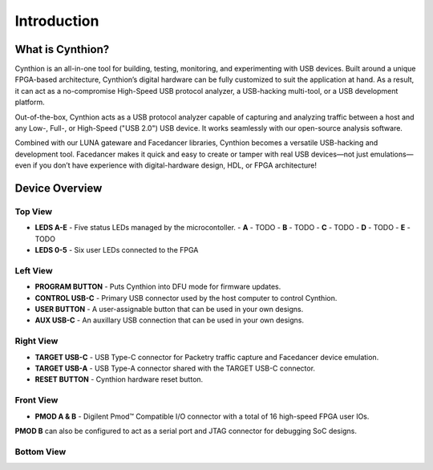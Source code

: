 ============
Introduction
============

What is Cynthion?
-----------------

Cynthion is an all-in-one tool for building, testing, monitoring, and experimenting with USB devices. Built around a unique FPGA-based architecture, Cynthion’s digital hardware can be fully customized to suit the application at hand. As a result, it can act as a no-compromise High-Speed USB protocol analyzer, a USB-hacking multi-tool, or a USB development platform.

Out-of-the-box, Cynthion acts as a USB protocol analyzer capable of capturing and analyzing traffic between a host and any Low-, Full-, or High-Speed ("USB 2.0") USB device. It works seamlessly with our open-source analysis software.

Combined with our LUNA gateware and Facedancer libraries, Cynthion becomes a versatile USB-hacking and development tool. Facedancer makes it quick and easy to create or tamper with real USB devices—not just emulations—even if you don’t have experience with digital-hardware design, HDL, or FPGA architecture!


Device Overview
---------------


Top View
~~~~~~~~

.. image:: ../images/cynthion-top.svg
  :width: 300
  :alt: Cynthion Top View

- **LEDS A-E** - Five status LEDs managed by the microcontoller.
  - **A** - TODO
  - **B** - TODO
  - **C** - TODO
  - **D** - TODO
  - **E** - TODO
- **LEDS 0-5** - Six user LEDs connected to the FPGA


Left View
~~~~~~~~~

.. image:: ../images/cynthion-left.svg
  :width: 400
  :alt: Cynthion Left View

- **PROGRAM BUTTON** - Puts Cynthion into DFU mode for firmware updates.
- **CONTROL USB-C**  - Primary USB connector used by the host computer to control Cynthion.
- **USER BUTTON**    - A user-assignable button that can be used in your own designs.
- **AUX USB-C**      - An auxillary USB connection that can be used in your own designs.


Right View
~~~~~~~~~~

.. image:: ../images/cynthion-right.svg
  :width: 400
  :alt: Cynthion Right View

- **TARGET USB-C** - USB Type-C connector for Packetry traffic capture and Facedancer device emulation.
- **TARGET USB-A** - USB Type-A connector shared with the TARGET USB-C connector.
- **RESET BUTTON** - Cynthion hardware reset button.


Front View
~~~~~~~~~~

.. image:: ../images/cynthion-front.svg
  :width: 400
  :alt: Cynthion Front View

- **PMOD A & B** - Digilent Pmod™ Compatible I/O connector with a total of 16 high-speed FPGA user IOs.

**PMOD B** can also be configured to act as a serial port and JTAG connector for debugging SoC designs.


Bottom View
~~~~~~~~~~~

.. image:: ../images/cynthion-bottom.svg
  :width: 300
  :alt: Cynthion Bottom View
